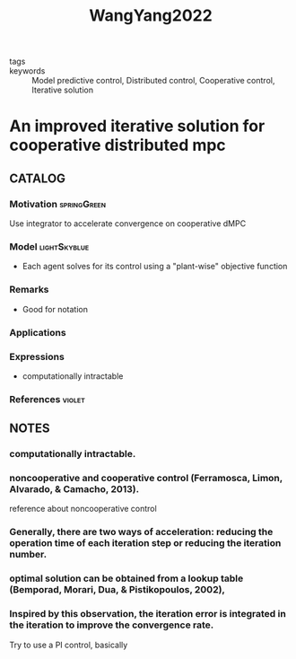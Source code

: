 :PROPERTIES:
:ID:       f01e2759-ad9c-489e-9170-04656d0d72d3
:ROAM_REFS: cite:WangYang2022
:END:
#+title: WangYang2022
#+filetags: :read:
- tags ::
- keywords :: Model predictive control, Distributed control, Cooperative control, Iterative solution

* An improved iterative solution for cooperative distributed mpc
:PROPERTIES:
:Custom_ID: WangYang2022
:URL: https://doi.org/https://doi.org/10.1016/j.automatica.2021.110155
:AUTHOR: Wang, J., & Yang, Y.
:NOTER_DOCUMENT: ~/docsThese/bibliography/WangYang2022.pdf
:END:

** CATALOG

*** Motivation :springGreen:
Use integrator to accelerate convergence on cooperative dMPC
*** Model :lightSkyblue:
- Each agent solves for its control using a "plant-wise" objective function
*** Remarks
- Good for notation
*** Applications
*** Expressions
- computationally intractable
*** References :violet:

** NOTES

*** computationally intractable.
:PROPERTIES:
:NOTER_PAGE: [[pdf:~/docsThese/bibliography/WangYang2022.pdf::1++4.37;;annot-1-44]]
:ID:       ~/docsThese/bibliography/WangYang2022.pdf-annot-1-44
:END:

*** noncooperative and cooperative control (Ferramosca, Limon, Alvarado, & Camacho, 2013).
:PROPERTIES:
:NOTER_PAGE: [[pdf:~/docsThese/bibliography/WangYang2022.pdf::1++4.37;;annot-1-45]]
:ID:       ~/docsThese/bibliography/WangYang2022.pdf-annot-1-45
:END:
    reference about noncooperative control

*** Generally, there are two ways of acceleration: reducing the operation time of each iteration step or reducing the iteration number.
:PROPERTIES:
:NOTER_PAGE: [[pdf:~/docsThese/bibliography/WangYang2022.pdf::1++4.37;;annot-1-46]]
:ID:       ~/docsThese/bibliography/WangYang2022.pdf-annot-1-46
:END:

*** optimal solution can be obtained from a lookup table (Bemporad, Morari, Dua, & Pistikopoulos, 2002),
:PROPERTIES:
:NOTER_PAGE: [[pdf:~/docsThese/bibliography/WangYang2022.pdf::1++4.37;;annot-1-47]]
:ID:       ~/docsThese/bibliography/WangYang2022.pdf-annot-1-47
:END:

*** Inspired by this observation, the iteration error is integrated in the iteration to improve the convergence rate.
:PROPERTIES:
:NOTER_PAGE: [[pdf:~/docsThese/bibliography/WangYang2022.pdf::2++5.38;;annot-2-23]]
:ID:       ~/docsThese/bibliography/WangYang2022.pdf-annot-2-23
:END:
Try to use a PI control, basically
